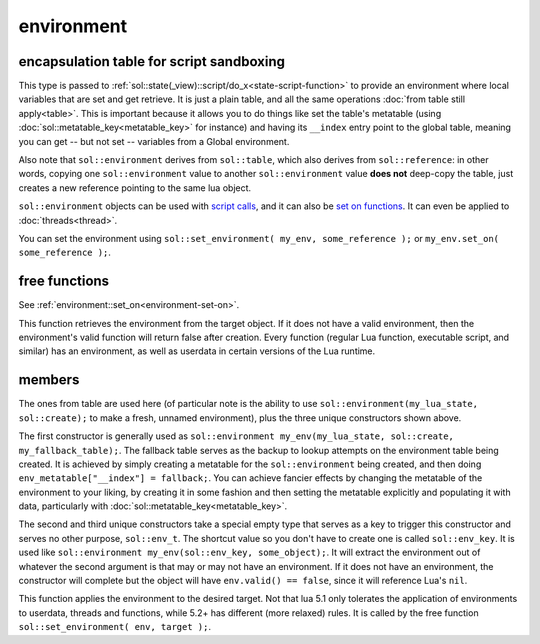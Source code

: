 environment
===========
encapsulation table for script sandboxing
-----------------------------------------

.. code-block:: cpp
	:caption: environment

	class environment : public table;

	template <typename T>
	void set_environment( const environment& env, const T& target );
	template <typename E = reference, typename T>
	basic_environment<E> get_environment( const T& target );


This type is passed to :ref:`sol::state(_view)::script/do_x<state-script-function>` to provide an environment where local variables that are set and get retrieve. It is just a plain table, and all the same operations :doc:`from table still apply<table>`. This is important because it allows you to do things like set the table's metatable (using :doc:`sol::metatable_key<metatable_key>` for instance) and having its ``__index`` entry point to the global table, meaning you can get -- but not set -- variables from a Global environment.

Also note that ``sol::environment`` derives from ``sol::table``, which also derives from ``sol::reference``: in other words, copying one ``sol::environment`` value to another ``sol::environment`` value **does not** deep-copy the table, just creates a new reference pointing to the same lua object.

``sol::environment`` objects can be used with `script calls`_, and it can also be `set on functions`_. It can even be applied to :doc:`threads<thread>`.

You can set the environment using ``sol::set_environment( my_env, some_reference );`` or ``my_env.set_on( some_reference );``.

free functions
--------------

.. code-block:: cpp
	:caption: function: set_environment

	template <typename T>
	void set_environment( const environment& env, const T& target );

See :ref:`environment::set_on<environment-set-on>`.


.. code-block:: cpp
	:caption: function: get_environment

	template <typename E = reference, typename T>
	basic_environment<E> get_environment( const T& target );

This function retrieves the environment from the target object. If it does not have a valid environment, then the environment's valid function will return false after creation. Every function (regular Lua function, executable script, and similar) has an environment, as well as userdata in certain versions of the Lua runtime.


members
-------

.. code-block:: cpp
	:caption: constructor: environment

	environment(lua_State* L, sol::new_table nt, const sol::reference& fallback);
	environment(sol::env_t, const sol::reference& object_that_has_environment);
	environment(sol::env_t, const sol::stack_reference& object_that_has_environment);

The ones from table are used here (of particular note is the ability to use ``sol::environment(my_lua_state, sol::create);`` to make a fresh, unnamed environment), plus the three unique constructors shown above.

The first constructor is generally used as ``sol::environment my_env(my_lua_state, sol::create, my_fallback_table);``. The fallback table serves as the backup to lookup attempts on the environment table being created. It is achieved by simply creating a metatable for the ``sol::environment`` being created, and then doing ``env_metatable["__index"] = fallback;``. You can achieve fancier effects by changing the metatable of the environment to your liking, by creating it in some fashion and then setting the metatable explicitly and populating it with data, particularly with :doc:`sol::metatable_key<metatable_key>`.

The second and third unique constructors take a special empty type that serves as a key to trigger this constructor and serves no other purpose, ``sol::env_t``. The shortcut value so you don't have to create one is called ``sol::env_key``. It is used like ``sol::environment my_env(sol::env_key, some_object);``. It will extract the environment out of whatever the second argument is that may or may not have an environment. If it does not have an environment, the constructor will complete but the object will have ``env.valid() == false``, since it will reference Lua's ``nil``.


.. code-block:: cpp
	:caption: function: set_on
	:name: environment-set-on
	
	template <typename T>
	void set_on(const T& target);

This function applies the environment to the desired target. Not that lua 5.1 only tolerates the application of environments to userdata, threads and functions, while 5.2+ has different (more relaxed) rules. It is called by the free function ``sol::set_environment( env, target );``.

.. _script calls: https://github.com/ThePhD/sol2/blob/develop/examples/environments.cpp
.. _set on functions: https://github.com/ThePhD/sol2/blob/develop/examples/environments_on_functions.cpp
